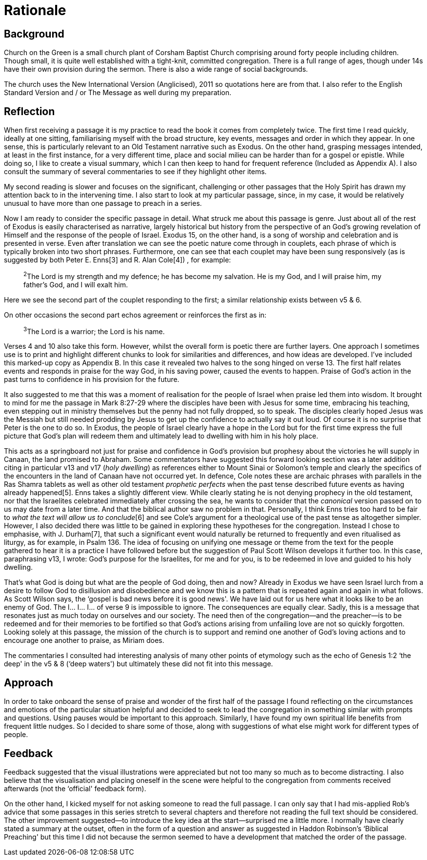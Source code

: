 Rationale
=========

Background
----------

Church on the Green is a small church plant of Corsham Baptist Church comprising around forty people including children. Though small, it is quite well established with a tight-knit, committed congregation. There is a full range of ages, though under 14s have their own provision during the sermon. There is also a wide range of social backgrounds.

The church uses the New International Version (Anglicised), 2011 so quotations here are from that. I also refer to the English Standard Version and / or The Message as well during my preparation.

Reflection
----------

When first receiving a passage it is my practice to read the book it comes from completely twice. The first time I read quickly, ideally at one sitting, familiarising myself with the broad structure, key events, messages and order in which they appear. In one sense, this is particularly relevant to an Old Testament narrative such as Exodus. On the other hand, grasping messages intended, at least in the first instance, for a very different time, place and social milieu can be harder than for a gospel or epistle. While doing so, I like to create a visual summary, which I can then keep to hand for frequent reference (Included as Appendix A). I also consult the summary of several commentaries to see if they highlight other items.

My second reading is slower and focuses on the significant, challenging or other passages that the Holy Spirit has drawn my attention back to in the intervening time. I also start to look at my particular passage, since, in my case, it would be relatively unusual to have more than one passage to preach in a series. 

Now I am ready to consider the specific passage in detail. What struck me about this passage is genre. Just about all of the rest of Exodus is easily characterised as narrative, largely historical but history from the perspective of an God's growing revelation of Himself and the response of the people of Israel. Exodus 15, on the other hand, is a song of worship and celebration and is presented in verse. Even after translation we can see the poetic nature come through in couplets, each phrase of which is typically broken into two short phrases. Furthermore, one can see that each couplet may have been sung responsively (as is suggested by both Peter E. Enns[3] and R. Alan Cole[4]) , for example:

> ^2^The Lord is my strength and my defence;
    he has become my salvation.
He is my God, and I will praise him,
    my father's God, and I will exalt him.

Here we see the second part of the couplet responding to the first; a similar relationship exists between v5 & 6.

On other occasions the second part echos agreement or reinforces the first as in:

> ^3^The Lord is a warrior;
    the Lord is his name.

Verses 4 and 10 also take this form.
However, whilst the overall form is poetic there are further layers. One approach I sometimes use is to print and highlight different chunks to look for similarities and differences, and how ideas are developed. I've included this marked-up copy as Appendix B. 
In this case it revealed two halves to the song hinged on verse 13. The first half relates events and responds in praise for the way God, in his saving power, caused the events to happen. Praise of God's action in the past turns to confidence in his provision for the future.

It also suggested to me that this was a moment of realisation for the people of Israel when praise led them into wisdom. It brought to mind for me the passage in Mark 8:27-29 where the disciples have been with Jesus for some time, embracing his teaching, even stepping out in ministry themselves but the penny had not fully dropped, so to speak. The disciples clearly hoped Jesus was the Messiah but still needed prodding by Jesus to get up the confidence to actually say it out loud. Of course it is no surprise that Peter is the one to do so. In Exodus, the people of Israel clearly have a hope in the Lord but for the first time express the full picture that God's plan will redeem them and ultimately lead to dwelling with him in his holy place.

This acts as a springboard not just for praise and confidence in God's provision but prophesy about the victories he will supply in Canaan, the land promised to Abraham. Some commentators have suggested this forward looking section was a later addition citing in particular v13 and v17 ('holy dwelling') as references either to Mount Sinai or Solomon's temple and clearly the specifics of the encounters in the land of Canaan have not occurred yet. In defence, Cole notes these are archaic phrases with parallels in the Ras Shamra tablets as well as other old testament 'prophetic perfects' when the past tense described future events as having already happened[5]. Enns takes a slightly different view. While clearly stating he is not denying prophecy in the old testament, nor that the Israelites celebrated immediately after crossing the sea, he wants to consider that the 'canonical' version passed on to us may date from a later time. And that the biblical author saw no problem in that. Personally, I think Enns tries too hard to be fair to 'what the text will allow us to conclude'[6] and see Cole's argument for a theological use of the past tense as altogether simpler. However, I also decided there was little to be gained in exploring these hypotheses for the congregation. Instead I chose to emphasise, with J. Durham[7], that such a significant event would naturally be returned to frequently and even ritualised as liturgy, as for example, in Psalm 136.
The idea of focusing on unifying one message or theme from the text for the people gathered to hear it is a practice I have followed before but the suggestion of Paul Scott Wilson develops it further too. In this case, paraphrasing v13, I wrote: God's purpose for the Israelites, for me and for you, is to be redeemed in love and guided to his holy dwelling.

That's what God is doing but what are the people of God doing, then and now? Already in Exodus we have seen Israel lurch from a desire to follow God to disillusion and disobedience and we know this is a pattern that is repeated again and again in what follows. As Scott Wilson says, the ‘gospel is bad news before it is good news'. We have laid out for us here what it looks like to be an enemy of God. The I… I… I… of verse 9 is impossible to ignore. The consequences are equally clear.  Sadly, this is a message that resonates just as much today on ourselves and our society.
The need then of the congregation—and the preacher—is to be redeemed and for their memories to be fortified so that God's actions arising from unfailing love are not so quickly forgotten. Looking solely at this passage, the mission of the church is to support and remind one another of God's loving actions and to encourage one another to praise, as Miriam does.

The commentaries I consulted had interesting analysis of many other points of etymology such as the echo of Genesis 1:2 ‘the deep' in the v5 & 8 (‘deep waters') but ultimately these did not fit into this message.

Approach
--------

In order to take onboard the sense of praise and wonder of the first half of the passage I found reflecting on the circumstances and emotions of the particular situation helpful and decided to seek to lead the congregation in something similar with prompts and questions. Using pauses would be important to this approach.
Similarly, I have found my own spiritual life benefits from frequent little nudges. So I decided to share some of those, along with suggestions of what else might work for different types of people. 

Feedback
--------

Feedback suggested that the visual illustrations were appreciated but not too many so much as to become distracting. I also believe that the visualisation and placing oneself in the scene were helpful to the congregation from comments received afterwards (not the ‘official' feedback form).

On the other hand, I kicked myself for not asking someone to read the full passage. I can only say that I had mis-applied Rob's advice that some passages in this series stretch to several chapters and therefore not reading the full text should be considered. The other improvement suggested—to introduce the key idea at the start—surprised me a little more. I normally have clearly stated a summary at the outset, often in the form of a question and answer as suggested in Haddon Robinson's ‘Biblical Preaching' but this time I did not because the sermon seemed to have a development that matched the order of the passage.
